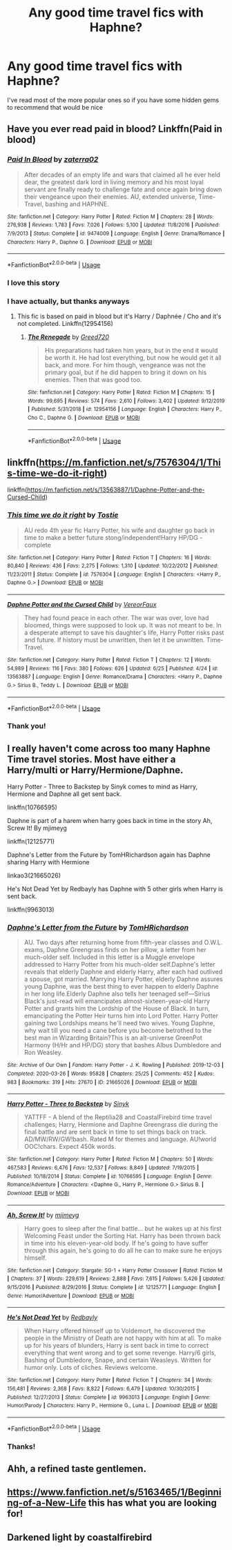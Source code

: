 #+TITLE: Any good time travel fics with Haphne?

* Any good time travel fics with Haphne?
:PROPERTIES:
:Author: Lewis9070
:Score: 3
:DateUnix: 1595341977.0
:DateShort: 2020-Jul-21
:FlairText: Recommendation
:END:
I've read most of the more popular ones so if you have some hidden gems to recommend that would be nice


** Have you ever read paid in blood? Linkffn(Paid in blood)
:PROPERTIES:
:Author: Vraviran
:Score: 4
:DateUnix: 1595343611.0
:DateShort: 2020-Jul-21
:END:

*** [[https://www.fanfiction.net/s/9474009/1/][*/Paid In Blood/*]] by [[https://www.fanfiction.net/u/4686386/zaterra02][/zaterra02/]]

#+begin_quote
  After decades of an empty life and wars that claimed all he ever held dear, the greatest dark lord in living memory and his most loyal servant are finally ready to challenge fate and once again bring down their vengeance upon their enemies. AU, extended universe, Time-Travel, bashing and HAPHNE.
#+end_quote

^{/Site/:} ^{fanfiction.net} ^{*|*} ^{/Category/:} ^{Harry} ^{Potter} ^{*|*} ^{/Rated/:} ^{Fiction} ^{M} ^{*|*} ^{/Chapters/:} ^{28} ^{*|*} ^{/Words/:} ^{276,938} ^{*|*} ^{/Reviews/:} ^{1,783} ^{*|*} ^{/Favs/:} ^{7,026} ^{*|*} ^{/Follows/:} ^{5,100} ^{*|*} ^{/Updated/:} ^{11/8/2016} ^{*|*} ^{/Published/:} ^{7/9/2013} ^{*|*} ^{/Status/:} ^{Complete} ^{*|*} ^{/id/:} ^{9474009} ^{*|*} ^{/Language/:} ^{English} ^{*|*} ^{/Genre/:} ^{Drama/Romance} ^{*|*} ^{/Characters/:} ^{Harry} ^{P.,} ^{Daphne} ^{G.} ^{*|*} ^{/Download/:} ^{[[http://www.ff2ebook.com/old/ffn-bot/index.php?id=9474009&source=ff&filetype=epub][EPUB]]} ^{or} ^{[[http://www.ff2ebook.com/old/ffn-bot/index.php?id=9474009&source=ff&filetype=mobi][MOBI]]}

--------------

*FanfictionBot*^{2.0.0-beta} | [[https://github.com/tusing/reddit-ffn-bot/wiki/Usage][Usage]]
:PROPERTIES:
:Author: FanfictionBot
:Score: 2
:DateUnix: 1595343633.0
:DateShort: 2020-Jul-21
:END:


*** I love this story
:PROPERTIES:
:Author: lordofnite18
:Score: 2
:DateUnix: 1595396396.0
:DateShort: 2020-Jul-22
:END:


*** I have actually, but thanks anyways
:PROPERTIES:
:Author: Lewis9070
:Score: 1
:DateUnix: 1595398667.0
:DateShort: 2020-Jul-22
:END:

**** This fic is based on paid in blood but it's Harry / Daphnée / Cho and it's not completed. Linkffn(12954156)
:PROPERTIES:
:Author: Vraviran
:Score: 2
:DateUnix: 1595414395.0
:DateShort: 2020-Jul-22
:END:

***** [[https://www.fanfiction.net/s/12954156/1/][*/The Renegade/*]] by [[https://www.fanfiction.net/u/9970685/Greed720][/Greed720/]]

#+begin_quote
  His preparations had taken him years, but in the end it would be worth it. He had lost everything, but now he would get it all back, and more. For him though, vengeance was not the primary goal, but if he did happen to bring it down on his enemies. Then that was good too.
#+end_quote

^{/Site/:} ^{fanfiction.net} ^{*|*} ^{/Category/:} ^{Harry} ^{Potter} ^{*|*} ^{/Rated/:} ^{Fiction} ^{M} ^{*|*} ^{/Chapters/:} ^{15} ^{*|*} ^{/Words/:} ^{99,695} ^{*|*} ^{/Reviews/:} ^{574} ^{*|*} ^{/Favs/:} ^{2,610} ^{*|*} ^{/Follows/:} ^{3,402} ^{*|*} ^{/Updated/:} ^{9/12/2019} ^{*|*} ^{/Published/:} ^{5/31/2018} ^{*|*} ^{/id/:} ^{12954156} ^{*|*} ^{/Language/:} ^{English} ^{*|*} ^{/Characters/:} ^{Harry} ^{P.,} ^{Cho} ^{C.,} ^{Daphne} ^{G.} ^{*|*} ^{/Download/:} ^{[[http://www.ff2ebook.com/old/ffn-bot/index.php?id=12954156&source=ff&filetype=epub][EPUB]]} ^{or} ^{[[http://www.ff2ebook.com/old/ffn-bot/index.php?id=12954156&source=ff&filetype=mobi][MOBI]]}

--------------

*FanfictionBot*^{2.0.0-beta} | [[https://github.com/tusing/reddit-ffn-bot/wiki/Usage][Usage]]
:PROPERTIES:
:Author: FanfictionBot
:Score: 1
:DateUnix: 1595414414.0
:DateShort: 2020-Jul-22
:END:


** linkffn([[https://m.fanfiction.net/s/7576304/1/This-time-we-do-it-right]])

linkffn([[https://m.fanfiction.net/s/13563887/1/Daphne-Potter-and-the-Cursed-Child]])
:PROPERTIES:
:Author: RevLC
:Score: 2
:DateUnix: 1595343851.0
:DateShort: 2020-Jul-21
:END:

*** [[https://www.fanfiction.net/s/7576304/1/][*/This time we do it right/*]] by [[https://www.fanfiction.net/u/2786594/Tostie][/Tostie/]]

#+begin_quote
  AU redo 4th year fic Harry Potter, his wife and daughter go back in time to make a better future stong/independent!Harry HP/DG - complete
#+end_quote

^{/Site/:} ^{fanfiction.net} ^{*|*} ^{/Category/:} ^{Harry} ^{Potter} ^{*|*} ^{/Rated/:} ^{Fiction} ^{T} ^{*|*} ^{/Chapters/:} ^{16} ^{*|*} ^{/Words/:} ^{80,840} ^{*|*} ^{/Reviews/:} ^{436} ^{*|*} ^{/Favs/:} ^{2,275} ^{*|*} ^{/Follows/:} ^{1,310} ^{*|*} ^{/Updated/:} ^{10/22/2012} ^{*|*} ^{/Published/:} ^{11/23/2011} ^{*|*} ^{/Status/:} ^{Complete} ^{*|*} ^{/id/:} ^{7576304} ^{*|*} ^{/Language/:} ^{English} ^{*|*} ^{/Characters/:} ^{<Harry} ^{P.,} ^{Daphne} ^{G.>} ^{*|*} ^{/Download/:} ^{[[http://www.ff2ebook.com/old/ffn-bot/index.php?id=7576304&source=ff&filetype=epub][EPUB]]} ^{or} ^{[[http://www.ff2ebook.com/old/ffn-bot/index.php?id=7576304&source=ff&filetype=mobi][MOBI]]}

--------------

[[https://www.fanfiction.net/s/13563887/1/][*/Daphne Potter and the Cursed Child/*]] by [[https://www.fanfiction.net/u/7158386/VereorFaux][/VereorFaux/]]

#+begin_quote
  They had found peace in each other. The war was over, love had bloomed, things were supposed to look up. It was not meant to be. In a desperate attempt to save his daughter's life, Harry Potter risks past and future. If history must be unwritten, then let it be unwritten. Time-Travel.
#+end_quote

^{/Site/:} ^{fanfiction.net} ^{*|*} ^{/Category/:} ^{Harry} ^{Potter} ^{*|*} ^{/Rated/:} ^{Fiction} ^{T} ^{*|*} ^{/Chapters/:} ^{12} ^{*|*} ^{/Words/:} ^{54,989} ^{*|*} ^{/Reviews/:} ^{116} ^{*|*} ^{/Favs/:} ^{380} ^{*|*} ^{/Follows/:} ^{626} ^{*|*} ^{/Updated/:} ^{6/25} ^{*|*} ^{/Published/:} ^{4/24} ^{*|*} ^{/id/:} ^{13563887} ^{*|*} ^{/Language/:} ^{English} ^{*|*} ^{/Genre/:} ^{Romance/Drama} ^{*|*} ^{/Characters/:} ^{<Harry} ^{P.,} ^{Daphne} ^{G.>} ^{Sirius} ^{B.,} ^{Teddy} ^{L.} ^{*|*} ^{/Download/:} ^{[[http://www.ff2ebook.com/old/ffn-bot/index.php?id=13563887&source=ff&filetype=epub][EPUB]]} ^{or} ^{[[http://www.ff2ebook.com/old/ffn-bot/index.php?id=13563887&source=ff&filetype=mobi][MOBI]]}

--------------

*FanfictionBot*^{2.0.0-beta} | [[https://github.com/tusing/reddit-ffn-bot/wiki/Usage][Usage]]
:PROPERTIES:
:Author: FanfictionBot
:Score: 3
:DateUnix: 1595343873.0
:DateShort: 2020-Jul-21
:END:


*** Thank you!
:PROPERTIES:
:Author: Lewis9070
:Score: 2
:DateUnix: 1595398757.0
:DateShort: 2020-Jul-22
:END:


** I really haven't come across too many Haphne Time travel stories. Most have either a Harry/multi or Harry/Hermione/Daphne.

Harry Potter - Three to Backstep by Sinyk comes to mind as Harry, Hermione and Daphne all get sent back.

linkffn(10766595)

Daphne is part of a harem when harry goes back in time in the story Ah, Screw It! By mjimeyg

linkffn(12125771)

Daphne's Letter from the Future by TomHRichardson again has Daphne sharing Harry with Hermione

linkao3(21665026)

He's Not Dead Yet by Redbayly has Daphne with 5 other girls when Harry is sent back.

linkffn(9963013)
:PROPERTIES:
:Author: reddog44mag
:Score: 2
:DateUnix: 1595344591.0
:DateShort: 2020-Jul-21
:END:

*** [[https://archiveofourown.org/works/21665026][*/Daphne's Letter from the Future/*]] by [[https://www.archiveofourown.org/users/TomHRichardson/pseuds/TomHRichardson][/TomHRichardson/]]

#+begin_quote
  AU. Two days after returning home from fifth-year classes and O.W.L. exams, Daphne Greengrass finds on her pillow, a letter from her much-older self. Included in this letter is a Muggle envelope addressed to Harry Potter from his much-older self.Daphne's letter reveals that elderly Daphne and elderly Harry, after each had outlived a spouse, got married. Marrying Harry Potter, elderly Daphne assures young Daphne, was the best thing to ever happen to elderly Daphne in her long life.Elderly Daphne also tells her teenaged self---Sirius Black's just-read will emancipates almost-sixteen-year-old Harry Potter and grants him the Lordship of the House of Black. In turn, emancipating the Potter Heir turns him into Lord Potter. Harry Potter gaining two Lordships means he'll need two wives. Young Daphne, why wait till you need a cane before you become betrothed to the best man in Wizarding Britain?This is an alt-universe GreenPot Harmony (H/Hr and HP/DG) story that bashes Albus Dumbledore and Ron Weasley.
#+end_quote

^{/Site/:} ^{Archive} ^{of} ^{Our} ^{Own} ^{*|*} ^{/Fandom/:} ^{Harry} ^{Potter} ^{-} ^{J.} ^{K.} ^{Rowling} ^{*|*} ^{/Published/:} ^{2019-12-03} ^{*|*} ^{/Completed/:} ^{2020-03-26} ^{*|*} ^{/Words/:} ^{95828} ^{*|*} ^{/Chapters/:} ^{25/25} ^{*|*} ^{/Comments/:} ^{452} ^{*|*} ^{/Kudos/:} ^{983} ^{*|*} ^{/Bookmarks/:} ^{319} ^{*|*} ^{/Hits/:} ^{27670} ^{*|*} ^{/ID/:} ^{21665026} ^{*|*} ^{/Download/:} ^{[[https://archiveofourown.org/downloads/21665026/Daphnes%20Letter%20from%20the.epub?updated_at=1587692792][EPUB]]} ^{or} ^{[[https://archiveofourown.org/downloads/21665026/Daphnes%20Letter%20from%20the.mobi?updated_at=1587692792][MOBI]]}

--------------

[[https://www.fanfiction.net/s/10766595/1/][*/Harry Potter - Three to Backstep/*]] by [[https://www.fanfiction.net/u/4329413/Sinyk][/Sinyk/]]

#+begin_quote
  YATTFF - A blend of the Reptilia28 and CoastalFirebird time travel challenges; Harry, Hermione and Daphne Greengrass die during the final battle and are sent back in time to set things back on track. AD/MW/RW/GW!bash. Rated M for themes and language. AU!world OOC!chars. Expect 450k words.
#+end_quote

^{/Site/:} ^{fanfiction.net} ^{*|*} ^{/Category/:} ^{Harry} ^{Potter} ^{*|*} ^{/Rated/:} ^{Fiction} ^{M} ^{*|*} ^{/Chapters/:} ^{50} ^{*|*} ^{/Words/:} ^{467,583} ^{*|*} ^{/Reviews/:} ^{6,476} ^{*|*} ^{/Favs/:} ^{12,537} ^{*|*} ^{/Follows/:} ^{8,849} ^{*|*} ^{/Updated/:} ^{7/19/2015} ^{*|*} ^{/Published/:} ^{10/18/2014} ^{*|*} ^{/Status/:} ^{Complete} ^{*|*} ^{/id/:} ^{10766595} ^{*|*} ^{/Language/:} ^{English} ^{*|*} ^{/Genre/:} ^{Romance/Adventure} ^{*|*} ^{/Characters/:} ^{<Daphne} ^{G.,} ^{Harry} ^{P.,} ^{Hermione} ^{G.>} ^{Sirius} ^{B.} ^{*|*} ^{/Download/:} ^{[[http://www.ff2ebook.com/old/ffn-bot/index.php?id=10766595&source=ff&filetype=epub][EPUB]]} ^{or} ^{[[http://www.ff2ebook.com/old/ffn-bot/index.php?id=10766595&source=ff&filetype=mobi][MOBI]]}

--------------

[[https://www.fanfiction.net/s/12125771/1/][*/Ah, Screw It!/*]] by [[https://www.fanfiction.net/u/1282867/mjimeyg][/mjimeyg/]]

#+begin_quote
  Harry goes to sleep after the final battle... but he wakes up at his first Welcoming Feast under the Sorting Hat. Harry has been thrown back in time into his eleven-year-old body. If he's going to have suffer through this again, he's going to do all he can to make sure he enjoys himself.
#+end_quote

^{/Site/:} ^{fanfiction.net} ^{*|*} ^{/Category/:} ^{Stargate:} ^{SG-1} ^{+} ^{Harry} ^{Potter} ^{Crossover} ^{*|*} ^{/Rated/:} ^{Fiction} ^{M} ^{*|*} ^{/Chapters/:} ^{37} ^{*|*} ^{/Words/:} ^{229,619} ^{*|*} ^{/Reviews/:} ^{2,888} ^{*|*} ^{/Favs/:} ^{7,615} ^{*|*} ^{/Follows/:} ^{5,426} ^{*|*} ^{/Updated/:} ^{9/15/2016} ^{*|*} ^{/Published/:} ^{8/29/2016} ^{*|*} ^{/Status/:} ^{Complete} ^{*|*} ^{/id/:} ^{12125771} ^{*|*} ^{/Language/:} ^{English} ^{*|*} ^{/Genre/:} ^{Humor/Adventure} ^{*|*} ^{/Download/:} ^{[[http://www.ff2ebook.com/old/ffn-bot/index.php?id=12125771&source=ff&filetype=epub][EPUB]]} ^{or} ^{[[http://www.ff2ebook.com/old/ffn-bot/index.php?id=12125771&source=ff&filetype=mobi][MOBI]]}

--------------

[[https://www.fanfiction.net/s/9963013/1/][*/He's Not Dead Yet/*]] by [[https://www.fanfiction.net/u/3749764/Redbayly][/Redbayly/]]

#+begin_quote
  When Harry offered himself up to Voldemort, he discovered the people in the Ministry of Death are not happy with him at all. To make up for his years of blunders, Harry is sent back in time to correct everything that went wrong and to get some revenge. Harry/6 girls, Bashing of Dumbledore, Snape, and certain Weasleys. Written for humor only. Lots of cliches. Reviews welcome.
#+end_quote

^{/Site/:} ^{fanfiction.net} ^{*|*} ^{/Category/:} ^{Harry} ^{Potter} ^{*|*} ^{/Rated/:} ^{Fiction} ^{T} ^{*|*} ^{/Chapters/:} ^{34} ^{*|*} ^{/Words/:} ^{156,481} ^{*|*} ^{/Reviews/:} ^{2,368} ^{*|*} ^{/Favs/:} ^{8,822} ^{*|*} ^{/Follows/:} ^{6,479} ^{*|*} ^{/Updated/:} ^{10/30/2015} ^{*|*} ^{/Published/:} ^{12/27/2013} ^{*|*} ^{/Status/:} ^{Complete} ^{*|*} ^{/id/:} ^{9963013} ^{*|*} ^{/Language/:} ^{English} ^{*|*} ^{/Genre/:} ^{Humor/Parody} ^{*|*} ^{/Characters/:} ^{Harry} ^{P.,} ^{Hermione} ^{G.,} ^{Luna} ^{L.} ^{*|*} ^{/Download/:} ^{[[http://www.ff2ebook.com/old/ffn-bot/index.php?id=9963013&source=ff&filetype=epub][EPUB]]} ^{or} ^{[[http://www.ff2ebook.com/old/ffn-bot/index.php?id=9963013&source=ff&filetype=mobi][MOBI]]}

--------------

*FanfictionBot*^{2.0.0-beta} | [[https://github.com/tusing/reddit-ffn-bot/wiki/Usage][Usage]]
:PROPERTIES:
:Author: FanfictionBot
:Score: 2
:DateUnix: 1595344614.0
:DateShort: 2020-Jul-21
:END:


*** Thanks!
:PROPERTIES:
:Author: Lewis9070
:Score: 1
:DateUnix: 1595398772.0
:DateShort: 2020-Jul-22
:END:


** Ahh, a refined taste gentlemen.
:PROPERTIES:
:Author: nutakufan010
:Score: 2
:DateUnix: 1595377630.0
:DateShort: 2020-Jul-22
:END:


** [[https://www.fanfiction.net/s/5163465/1/Beginning-of-a-New-Life]] this has what you are looking for!
:PROPERTIES:
:Author: heresy23
:Score: 2
:DateUnix: 1595396441.0
:DateShort: 2020-Jul-22
:END:


** Darkened light by coastalfirebird
:PROPERTIES:
:Author: lordofnite18
:Score: 2
:DateUnix: 1595396601.0
:DateShort: 2020-Jul-22
:END:
